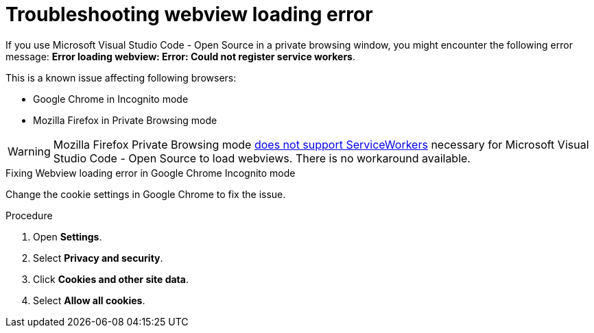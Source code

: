 :_content-type: PROCEDURE
:description: Troubleshooting Webview loading error
:keywords: user-guide, troubleshooting-webview-loading-error
:navtitle: Troubleshooting Webview loading error
:page-aliases: .:troubleshooting-webview-loading-error.adoc

[id="troubleshooting-webview-loading-error"]

= Troubleshooting webview loading error

pass:[<!-- vale RedHat.Spelling = NO -->]

If you use Microsoft Visual Studio Code - Open Source in a private browsing window, you might encounter the following error message: *Error loading webview: Error: Could not register service workers*.

This is a known issue affecting following browsers:

* Google Chrome in Incognito mode
* Mozilla Firefox in Private Browsing mode

[WARNING]
====
Mozilla Firefox Private Browsing mode link:https://bugzilla.mozilla.org/show_bug.cgi?id=1320796[does not support ServiceWorkers] necessary for Microsoft Visual Studio Code - Open Source to load webviews. There is no workaround available.
====

.Fixing Webview loading error in Google Chrome Incognito mode

Change the cookie settings in Google Chrome to fix the issue.

.Procedure

. Open *Settings*.
. Select *Privacy and security*.
. Click *Cookies and other site data*.
. Select *Allow all cookies*.

pass:[<!-- vale RedHat.Spelling = YES -->]






